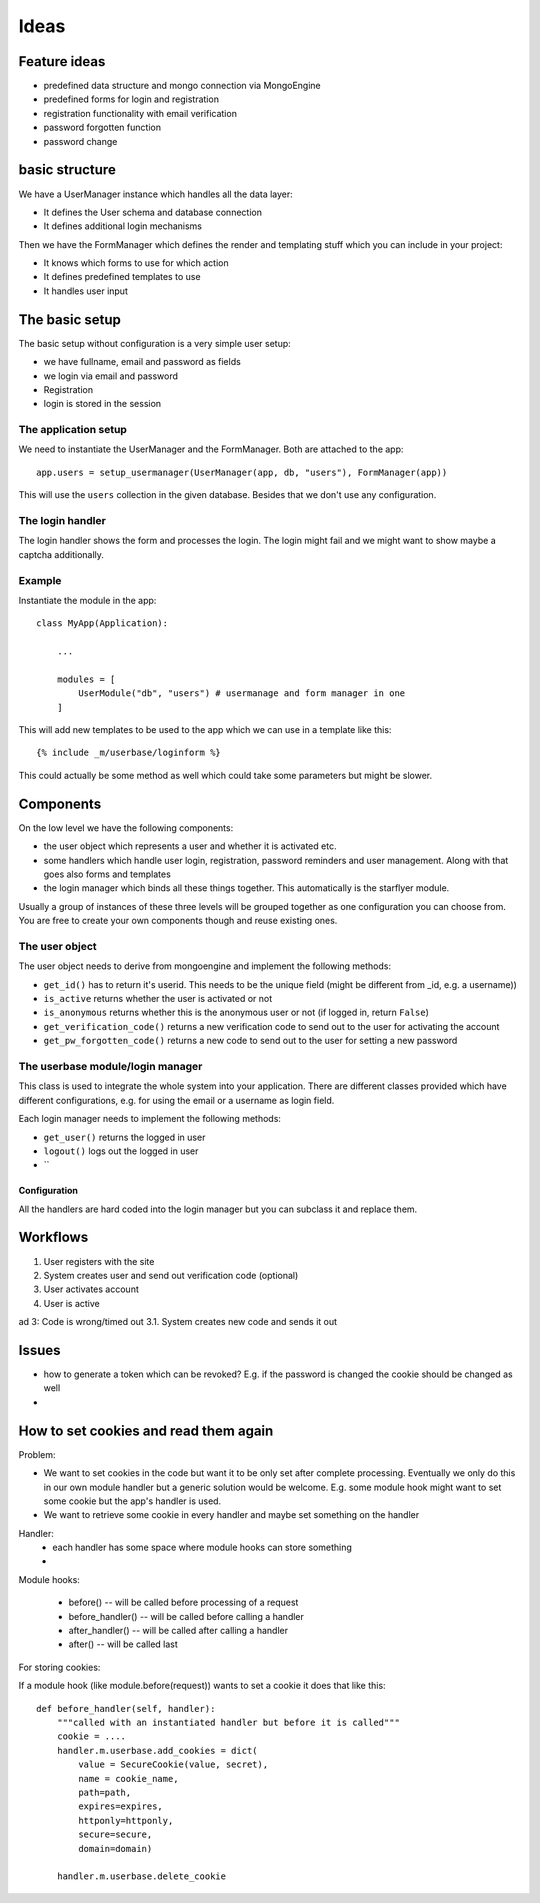 =====
Ideas
=====

Feature ideas
=============

- predefined data structure and mongo connection via MongoEngine
- predefined forms for login and registration
- registration functionality with email verification
- password forgotten function
- password change 


basic structure
===============

We have a UserManager instance which handles all the data layer:

- It defines the User schema and database connection
- It defines additional login mechanisms


Then we have the FormManager which defines the render and templating stuff which you can include in your project:

- It knows which forms to use for which action
- It defines predefined templates to use
- It handles user input

The basic setup
===============

The basic setup without configuration is a very simple user setup:

- we have fullname, email and password as fields
- we login via email and password
- Registration
- login is stored in the session


The application setup
---------------------

We need to instantiate the UserManager and the FormManager. Both are attached to the app::

    app.users = setup_usermanager(UserManager(app, db, "users"), FormManager(app))

This will use the ``users`` collection in the given database. Besides that we don't use any configuration.


The login handler
-----------------

The login handler shows the form and processes the login. The login might fail and we might want to show maybe a captcha additionally. 





Example
-------

Instantiate the module in the app::

    class MyApp(Application):
        
        ...

        modules = [
            UserModule("db", "users") # usermanage and form manager in one
        ]

This will add new templates to be used to the app which we can use in a template like this::

    {% include _m/userbase/loginform %}

This could actually be some method as well which could take some parameters but might be slower. 



    



Components
==========

On the low level we have the following components:

- the user object which represents a user and whether it is activated etc. 
- some handlers which handle user login, registration, password reminders and user management. Along with that goes also forms and templates
- the login manager which binds all these things together. This automatically is the starflyer module. 

Usually a group of instances of these three levels will be grouped together as one configuration you can choose from.
You are free to create your own components though and reuse existing ones. 


The user object
---------------

The user object needs to derive from mongoengine and implement the following methods:

- ``get_id()`` has to return it's userid. This needs to be the unique field (might be different from _id, e.g. a username))
- ``is_active`` returns whether the user is activated or not
- ``is_anonymous`` returns whether this is the anonymous user or not (if logged in, return ``False``)
- ``get_verification_code()`` returns a new verification code to send out to the user for activating the account
- ``get_pw_forgotten_code()`` returns a new code to send out to the user for setting a new password


The userbase module/login manager 
----------------------------------

This class is used to integrate the whole system into your application. There are different classes provided
which have different configurations, e.g. for using the email or a username as login field.

Each login manager needs to implement the following methods:

- ``get_user()`` returns the logged in user
- ``logout()`` logs out the logged in user
- ``

Configuration
*************

All the handlers are hard coded into the login manager but you can subclass it and replace them. 







Workflows
=========

1. User registers with the site
2. System creates user and send out verification code (optional)
3. User activates account
4. User is active

ad 3: Code is wrong/timed out
3.1. System creates new code and sends it out



Issues
======

- how to generate a token which can be revoked? E.g. if the password is changed the cookie should be changed as well
- 



How to set cookies and read them again
======================================

Problem: 

- We want to set cookies in the code but want it to be only set after complete processing. Eventually we only do this
  in our own module handler but a generic solution would be welcome. E.g. some module hook might want to set some
  cookie but the app's handler is used.
- We want to retrieve some cookie in every handler and maybe set something on the handler

Handler:
    - each handler has some space where module hooks can store something
    - 

Module hooks:

    - before() -- will be called before processing of a request
    - before_handler() -- will be called before calling a handler
    - after_handler() -- will be called after calling a handler
    - after() -- will be called last

For storing cookies:

If a module hook (like module.before(request)) wants to set a cookie it does that like this::

    def before_handler(self, handler):
        """called with an instantiated handler but before it is called"""
        cookie = ....
        handler.m.userbase.add_cookies = dict(
            value = SecureCookie(value, secret), 
            name = cookie_name, 
            path=path,
            expires=expires, 
            httponly=httponly,
            secure=secure, 
            domain=domain)

        handler.m.userbase.delete_cookie

        


